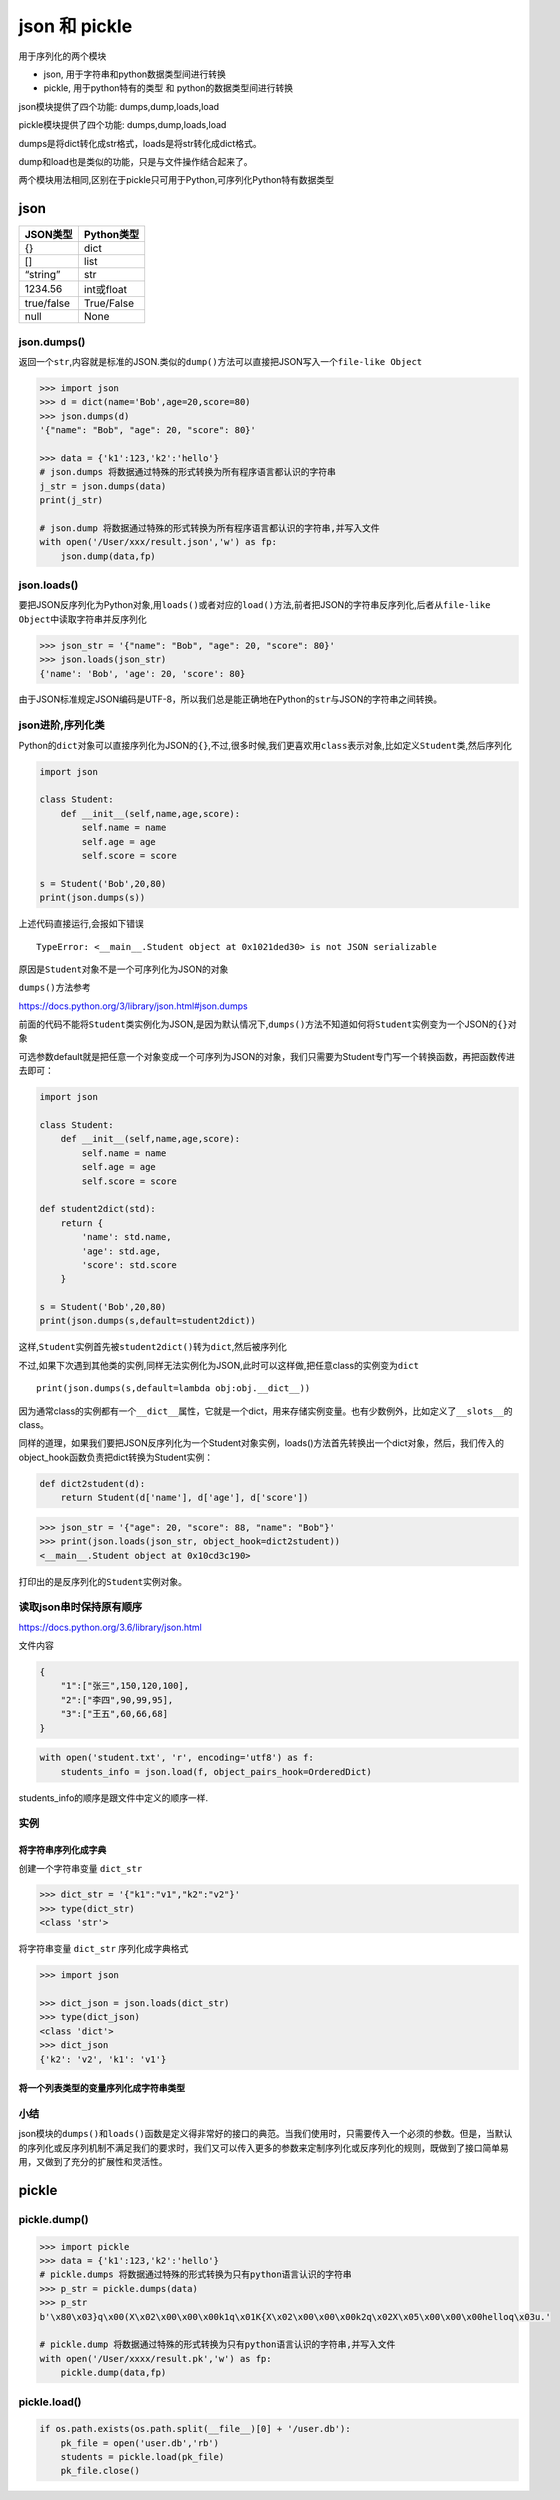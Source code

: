 json 和 pickle
=================

用于序列化的两个模块

-  json, 用于字符串和python数据类型间进行转换
-  pickle, 用于python特有的类型 和 python的数据类型间进行转换

json模块提供了四个功能: dumps,dump,loads,load

pickle模块提供了四个功能: dumps,dump,loads,load

dumps是将dict转化成str格式，loads是将str转化成dict格式。

dump和load也是类似的功能，只是与文件操作结合起来了。

两个模块用法相同,区别在于pickle只可用于Python,可序列化Python特有数据类型

json
----

+------------+------------+
| JSON类型   | Python类型 |
+============+============+
| {}         | dict       |
+------------+------------+
| []         | list       |
+------------+------------+
| “string”   | str        |
+------------+------------+
| 1234.56    | int或float |
+------------+------------+
| true/false | True/False |
+------------+------------+
| null       | None       |
+------------+------------+

json.dumps()
~~~~~~~~~~~~

返回一个\ ``str``,内容就是标准的JSON.类似的\ ``dump()``\ 方法可以直接把JSON写入一个\ ``file-like Object``

.. code:: python

    >>> import json
    >>> d = dict(name='Bob',age=20,score=80)
    >>> json.dumps(d)
    '{"name": "Bob", "age": 20, "score": 80}'

    >>> data = {'k1':123,'k2':'hello'}
    # json.dumps 将数据通过特殊的形式转换为所有程序语言都认识的字符串
    j_str = json.dumps(data)
    print(j_str)

    # json.dump 将数据通过特殊的形式转换为所有程序语言都认识的字符串,并写入文件
    with open('/User/xxx/result.json','w') as fp:
        json.dump(data,fp)

json.loads()
~~~~~~~~~~~~

要把JSON反序列化为Python对象,用\ ``loads()``\ 或者对应的\ ``load()``\ 方法,前者把JSON的字符串反序列化,后者从\ ``file-like Object``\ 中读取字符串并反序列化

.. code:: python

    >>> json_str = '{"name": "Bob", "age": 20, "score": 80}'
    >>> json.loads(json_str)
    {'name': 'Bob', 'age': 20, 'score': 80}

由于JSON标准规定JSON编码是UTF-8，所以我们总是能正确地在Python的\ ``str``\ 与JSON的字符串之间转换。

json进阶,序列化类
~~~~~~~~~~~~~~~~~

Python的\ ``dict``\ 对象可以直接序列化为JSON的\ ``{}``,不过,很多时候,我们更喜欢用\ ``class``\ 表示对象,比如定义\ ``Student``\ 类,然后序列化

.. code:: python

    import json

    class Student:
        def __init__(self,name,age,score):
            self.name = name
            self.age = age
            self.score = score

    s = Student('Bob',20,80)
    print(json.dumps(s))

上述代码直接运行,会报如下错误

::

    TypeError: <__main__.Student object at 0x1021ded30> is not JSON serializable

原因是\ ``Student``\ 对象不是一个可序列化为JSON的对象

``dumps()``\ 方法参考

https://docs.python.org/3/library/json.html#json.dumps

前面的代码不能将\ ``Student``\ 类实例化为JSON,是因为默认情况下,\ ``dumps()``\ 方法不知道如何将\ ``Student``\ 实例变为一个JSON的\ ``{}``\ 对象

可选参数default就是把任意一个对象变成一个可序列为JSON的对象，我们只需要为Student专门写一个转换函数，再把函数传进去即可：

.. code:: python

    import json

    class Student:
        def __init__(self,name,age,score):
            self.name = name
            self.age = age
            self.score = score

    def student2dict(std):
        return {
            'name': std.name,
            'age': std.age,
            'score': std.score
        }

    s = Student('Bob',20,80)
    print(json.dumps(s,default=student2dict))

这样,\ ``Student``\ 实例首先被\ ``student2dict()``\ 转为\ ``dict``,然后被序列化

不过,如果下次遇到其他类的实例,同样无法实例化为JSON,此时可以这样做,把任意class的实例变为\ ``dict``

::

    print(json.dumps(s,default=lambda obj:obj.__dict__))

因为通常class的实例都有一个\ ``__dict__``\ 属性，它就是一个dict，用来存储实例变量。也有少数例外，比如定义了\ ``__slots__``\ 的class。

同样的道理，如果我们要把JSON反序列化为一个Student对象实例，loads()方法首先转换出一个dict对象，然后，我们传入的object_hook函数负责把dict转换为Student实例：

.. code:: python

    def dict2student(d):
        return Student(d['name'], d['age'], d['score'])

.. code:: python

    >>> json_str = '{"age": 20, "score": 88, "name": "Bob"}'
    >>> print(json.loads(json_str, object_hook=dict2student))
    <__main__.Student object at 0x10cd3c190>

打印出的是反序列化的\ ``Student``\ 实例对象。

读取json串时保持原有顺序
~~~~~~~~~~~~~~~~~~~~~~~~

https://docs.python.org/3.6/library/json.html

文件内容

.. code:: shell

    {
        "1":["张三",150,120,100],
        "2":["李四",90,99,95],
        "3":["王五",60,66,68]
    }

.. code:: python

    with open('student.txt', 'r', encoding='utf8') as f:
        students_info = json.load(f, object_pairs_hook=OrderedDict)

students_info的顺序是跟文件中定义的顺序一样.

实例
~~~~

将字符串序列化成字典
^^^^^^^^^^^^^^^^^^^^

创建一个字符串变量 ``dict_str``

.. code:: python

    >>> dict_str = '{"k1":"v1","k2":"v2"}'
    >>> type(dict_str)
    <class 'str'>

将字符串变量 ``dict_str`` 序列化成字典格式

.. code:: python

    >>> import json

    >>> dict_json = json.loads(dict_str)
    >>> type(dict_json)
    <class 'dict'>
    >>> dict_json
    {'k2': 'v2', 'k1': 'v1'}

将一个列表类型的变量序列化成字符串类型
^^^^^^^^^^^^^^^^^^^^^^^^^^^^^^^^^^^^^^

小结
~~~~

json模块的\ ``dumps()``\ 和\ ``loads()``\ 函数是定义得非常好的接口的典范。当我们使用时，只需要传入一个必须的参数。但是，当默认的序列化或反序列机制不满足我们的要求时，我们又可以传入更多的参数来定制序列化或反序列化的规则，既做到了接口简单易用，又做到了充分的扩展性和灵活性。

pickle
------

pickle.dump()
~~~~~~~~~~~~~

.. code:: python

    >>> import pickle
    >>> data = {'k1':123,'k2':'hello'}
    # pickle.dumps 将数据通过特殊的形式转换为只有python语言认识的字符串
    >>> p_str = pickle.dumps(data)
    >>> p_str
    b'\x80\x03}q\x00(X\x02\x00\x00\x00k1q\x01K{X\x02\x00\x00\x00k2q\x02X\x05\x00\x00\x00helloq\x03u.'

    # pickle.dump 将数据通过特殊的形式转换为只有python语言认识的字符串,并写入文件
    with open('/User/xxxx/result.pk','w') as fp:
        pickle.dump(data,fp)

pickle.load()
~~~~~~~~~~~~~

.. code:: python

    if os.path.exists(os.path.split(__file__)[0] + '/user.db'):
        pk_file = open('user.db','rb')
        students = pickle.load(pk_file)
        pk_file.close()
